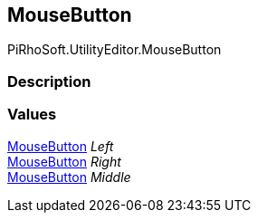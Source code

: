 [#editor/mouse-button]

## MouseButton

PiRhoSoft.UtilityEditor.MouseButton

### Description

### Values

<<editor/mouse-button,MouseButton>> _Left_::

<<editor/mouse-button,MouseButton>> _Right_::

<<editor/mouse-button,MouseButton>> _Middle_::